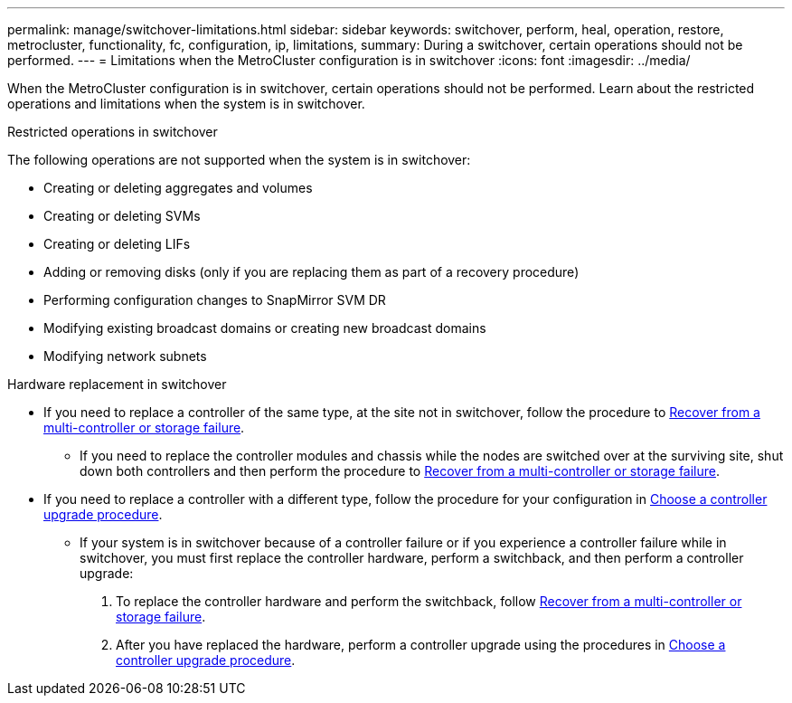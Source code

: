 ---
permalink: manage/switchover-limitations.html
sidebar: sidebar
keywords: switchover, perform, heal, operation, restore, metrocluster, functionality, fc, configuration, ip, limitations, 
summary: During a switchover, certain operations should not be performed.
---
= Limitations when the MetroCluster configuration is in switchover
:icons: font
:imagesdir: ../media/

[.lead]
When the MetroCluster configuration is in switchover, certain operations should not be performed. Learn about the restricted operations and limitations when the system is in switchover. 

.Restricted operations in switchover

The following operations are not supported when the system is in switchover:

* Creating or deleting aggregates and volumes 
* Creating or deleting SVMs
* Creating or deleting LIFs
* Adding or removing disks (only if you are replacing them as part of a recovery procedure)
* Performing configuration changes to SnapMirror SVM DR
* Modifying existing broadcast domains or creating new broadcast domains
* Modifying network subnets 

.Hardware replacement in switchover

* If you need to replace a controller of the same type, at the site not in switchover, follow the procedure to link:../disaster-recovery/task_recover_from_a_multi_controller_and_or_storage_failure.html[Recover from a multi-controller or storage failure].

** If you need to replace the controller modules and chassis while the nodes are switched over at the surviving site, shut down both controllers and then perform the procedure to link:../disaster-recovery/task_recover_from_a_multi_controller_and_or_storage_failure.html[Recover from a multi-controller or storage failure].

* If you need to replace a controller with a different type, follow the procedure for your configuration in link:../upgrade/concept_choosing_controller_upgrade_mcc.html[Choose a controller upgrade procedure].

** If your system is in switchover because of a controller failure or if you experience a controller failure while in switchover, you must first replace the controller hardware, perform a switchback, and then perform a controller upgrade:
+
. To replace the controller hardware and perform the switchback, follow link:../disaster-recovery/task_recover_from_a_multi_controller_and_or_storage_failure.html[Recover from a multi-controller or storage failure].
. After you have replaced the hardware, perform a controller upgrade using the procedures in link:../upgrade/concept_choosing_controller_upgrade_mcc.html[Choose a controller upgrade procedure].



// 2024 Sep 05, ONTAPDOC-2302, ONTAPDOC-2291
